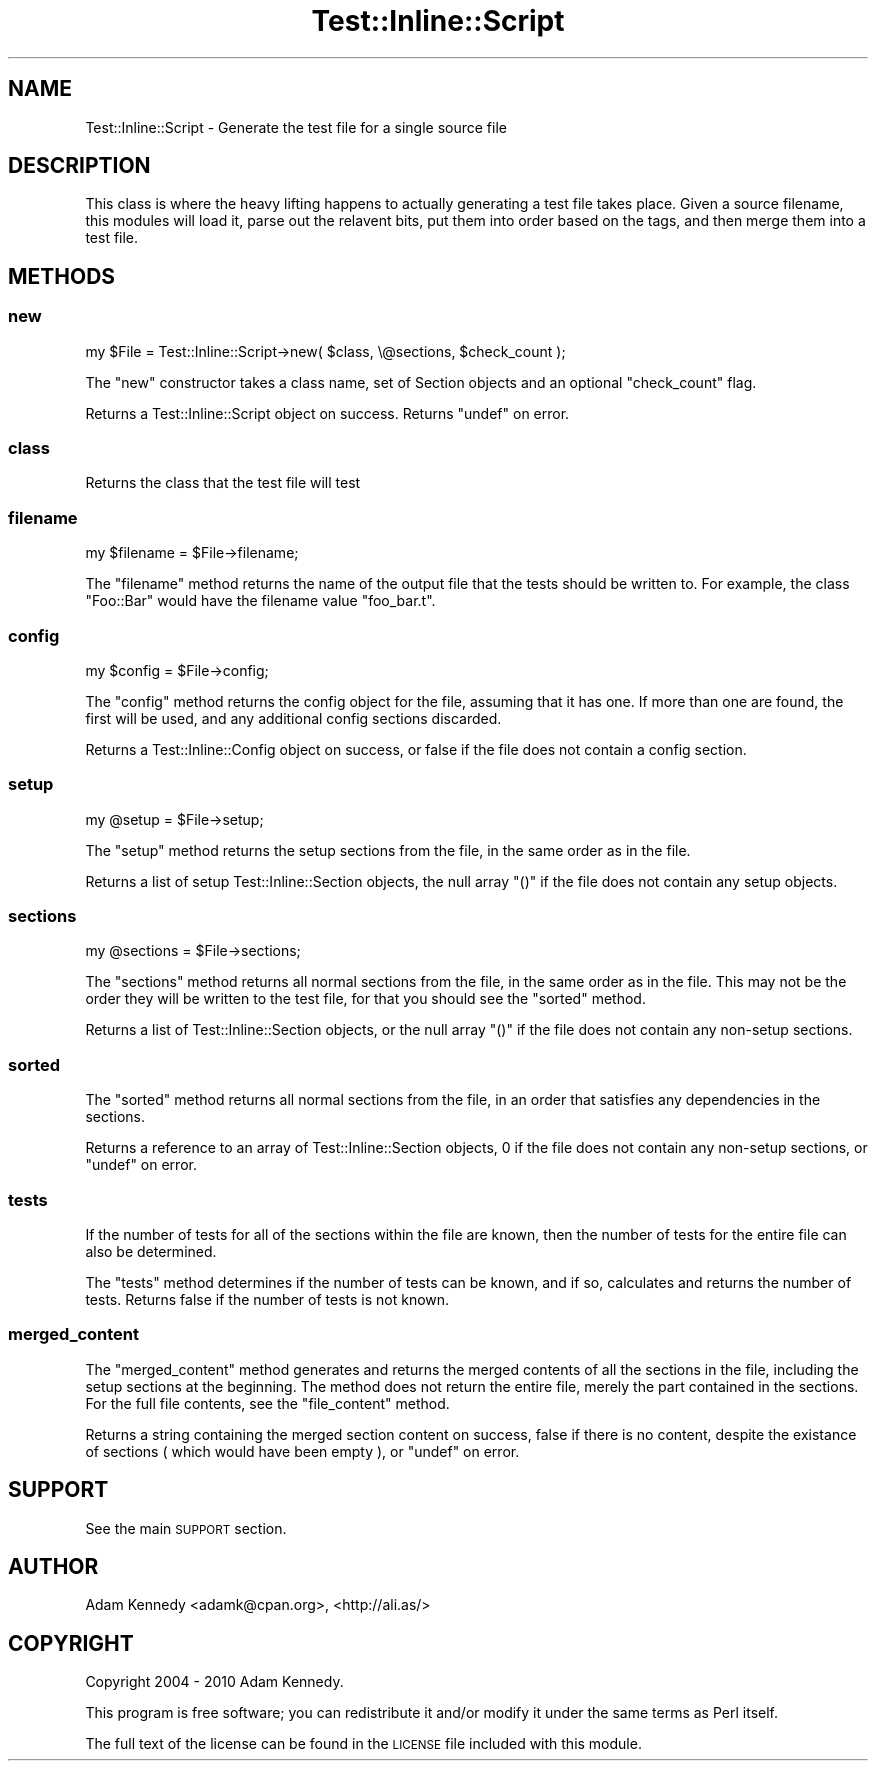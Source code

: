.\" Automatically generated by Pod::Man 2.23 (Pod::Simple 3.14)
.\"
.\" Standard preamble:
.\" ========================================================================
.de Sp \" Vertical space (when we can't use .PP)
.if t .sp .5v
.if n .sp
..
.de Vb \" Begin verbatim text
.ft CW
.nf
.ne \\$1
..
.de Ve \" End verbatim text
.ft R
.fi
..
.\" Set up some character translations and predefined strings.  \*(-- will
.\" give an unbreakable dash, \*(PI will give pi, \*(L" will give a left
.\" double quote, and \*(R" will give a right double quote.  \*(C+ will
.\" give a nicer C++.  Capital omega is used to do unbreakable dashes and
.\" therefore won't be available.  \*(C` and \*(C' expand to `' in nroff,
.\" nothing in troff, for use with C<>.
.tr \(*W-
.ds C+ C\v'-.1v'\h'-1p'\s-2+\h'-1p'+\s0\v'.1v'\h'-1p'
.ie n \{\
.    ds -- \(*W-
.    ds PI pi
.    if (\n(.H=4u)&(1m=24u) .ds -- \(*W\h'-12u'\(*W\h'-12u'-\" diablo 10 pitch
.    if (\n(.H=4u)&(1m=20u) .ds -- \(*W\h'-12u'\(*W\h'-8u'-\"  diablo 12 pitch
.    ds L" ""
.    ds R" ""
.    ds C` ""
.    ds C' ""
'br\}
.el\{\
.    ds -- \|\(em\|
.    ds PI \(*p
.    ds L" ``
.    ds R" ''
'br\}
.\"
.\" Escape single quotes in literal strings from groff's Unicode transform.
.ie \n(.g .ds Aq \(aq
.el       .ds Aq '
.\"
.\" If the F register is turned on, we'll generate index entries on stderr for
.\" titles (.TH), headers (.SH), subsections (.SS), items (.Ip), and index
.\" entries marked with X<> in POD.  Of course, you'll have to process the
.\" output yourself in some meaningful fashion.
.ie \nF \{\
.    de IX
.    tm Index:\\$1\t\\n%\t"\\$2"
..
.    nr % 0
.    rr F
.\}
.el \{\
.    de IX
..
.\}
.\"
.\" Accent mark definitions (@(#)ms.acc 1.5 88/02/08 SMI; from UCB 4.2).
.\" Fear.  Run.  Save yourself.  No user-serviceable parts.
.    \" fudge factors for nroff and troff
.if n \{\
.    ds #H 0
.    ds #V .8m
.    ds #F .3m
.    ds #[ \f1
.    ds #] \fP
.\}
.if t \{\
.    ds #H ((1u-(\\\\n(.fu%2u))*.13m)
.    ds #V .6m
.    ds #F 0
.    ds #[ \&
.    ds #] \&
.\}
.    \" simple accents for nroff and troff
.if n \{\
.    ds ' \&
.    ds ` \&
.    ds ^ \&
.    ds , \&
.    ds ~ ~
.    ds /
.\}
.if t \{\
.    ds ' \\k:\h'-(\\n(.wu*8/10-\*(#H)'\'\h"|\\n:u"
.    ds ` \\k:\h'-(\\n(.wu*8/10-\*(#H)'\`\h'|\\n:u'
.    ds ^ \\k:\h'-(\\n(.wu*10/11-\*(#H)'^\h'|\\n:u'
.    ds , \\k:\h'-(\\n(.wu*8/10)',\h'|\\n:u'
.    ds ~ \\k:\h'-(\\n(.wu-\*(#H-.1m)'~\h'|\\n:u'
.    ds / \\k:\h'-(\\n(.wu*8/10-\*(#H)'\z\(sl\h'|\\n:u'
.\}
.    \" troff and (daisy-wheel) nroff accents
.ds : \\k:\h'-(\\n(.wu*8/10-\*(#H+.1m+\*(#F)'\v'-\*(#V'\z.\h'.2m+\*(#F'.\h'|\\n:u'\v'\*(#V'
.ds 8 \h'\*(#H'\(*b\h'-\*(#H'
.ds o \\k:\h'-(\\n(.wu+\w'\(de'u-\*(#H)/2u'\v'-.3n'\*(#[\z\(de\v'.3n'\h'|\\n:u'\*(#]
.ds d- \h'\*(#H'\(pd\h'-\w'~'u'\v'-.25m'\f2\(hy\fP\v'.25m'\h'-\*(#H'
.ds D- D\\k:\h'-\w'D'u'\v'-.11m'\z\(hy\v'.11m'\h'|\\n:u'
.ds th \*(#[\v'.3m'\s+1I\s-1\v'-.3m'\h'-(\w'I'u*2/3)'\s-1o\s+1\*(#]
.ds Th \*(#[\s+2I\s-2\h'-\w'I'u*3/5'\v'-.3m'o\v'.3m'\*(#]
.ds ae a\h'-(\w'a'u*4/10)'e
.ds Ae A\h'-(\w'A'u*4/10)'E
.    \" corrections for vroff
.if v .ds ~ \\k:\h'-(\\n(.wu*9/10-\*(#H)'\s-2\u~\d\s+2\h'|\\n:u'
.if v .ds ^ \\k:\h'-(\\n(.wu*10/11-\*(#H)'\v'-.4m'^\v'.4m'\h'|\\n:u'
.    \" for low resolution devices (crt and lpr)
.if \n(.H>23 .if \n(.V>19 \
\{\
.    ds : e
.    ds 8 ss
.    ds o a
.    ds d- d\h'-1'\(ga
.    ds D- D\h'-1'\(hy
.    ds th \o'bp'
.    ds Th \o'LP'
.    ds ae ae
.    ds Ae AE
.\}
.rm #[ #] #H #V #F C
.\" ========================================================================
.\"
.IX Title "Test::Inline::Script 3"
.TH Test::Inline::Script 3 "2010-11-22" "perl v5.12.3" "User Contributed Perl Documentation"
.\" For nroff, turn off justification.  Always turn off hyphenation; it makes
.\" way too many mistakes in technical documents.
.if n .ad l
.nh
.SH "NAME"
Test::Inline::Script \- Generate the test file for a single source file
.SH "DESCRIPTION"
.IX Header "DESCRIPTION"
This class is where the heavy lifting happens to actually generating a
test file takes place. Given a source filename, this modules will load
it, parse out the relavent bits, put them into order based on the tags,
and then merge them into a test file.
.SH "METHODS"
.IX Header "METHODS"
.SS "new"
.IX Subsection "new"
.Vb 1
\&  my $File = Test::Inline::Script\->new( $class, \e@sections, $check_count );
.Ve
.PP
The \f(CW\*(C`new\*(C'\fR constructor takes a class name, set of Section objects and
an optional \f(CW\*(C`check_count\*(C'\fR flag.
.PP
Returns a Test::Inline::Script object on success.
Returns \f(CW\*(C`undef\*(C'\fR on error.
.SS "class"
.IX Subsection "class"
Returns the class that the test file will test
.SS "filename"
.IX Subsection "filename"
.Vb 1
\&  my $filename = $File\->filename;
.Ve
.PP
The \f(CW\*(C`filename\*(C'\fR method returns the name of the output file that the tests
should be written to. For example, the class \f(CW\*(C`Foo::Bar\*(C'\fR would have the
filename value \f(CW\*(C`foo_bar.t\*(C'\fR.
.SS "config"
.IX Subsection "config"
.Vb 1
\&  my $config = $File\->config;
.Ve
.PP
The \f(CW\*(C`config\*(C'\fR method returns the config object for the file, assuming that 
it has one. If more than one are found, the first will be used, and any 
additional config sections discarded.
.PP
Returns a Test::Inline::Config object on success, or false if the
file does not contain a config section.
.SS "setup"
.IX Subsection "setup"
.Vb 1
\&  my @setup = $File\->setup;
.Ve
.PP
The \f(CW\*(C`setup\*(C'\fR method returns the setup sections from the file, in the same
order as in the file.
.PP
Returns a list of setup Test::Inline::Section objects, the null
array \f(CW\*(C`()\*(C'\fR if the file does not contain any setup objects.
.SS "sections"
.IX Subsection "sections"
.Vb 1
\&  my @sections = $File\->sections;
.Ve
.PP
The \f(CW\*(C`sections\*(C'\fR method returns all normal sections from the file, in the
same order as in the file. This may not be the order they will be written
to the test file, for that you should see the \f(CW\*(C`sorted\*(C'\fR method.
.PP
Returns a list of Test::Inline::Section objects, or the null array
\&\f(CW\*(C`()\*(C'\fR if the file does not contain any non-setup sections.
.SS "sorted"
.IX Subsection "sorted"
The \f(CW\*(C`sorted\*(C'\fR method returns all normal sections from the file, in an order
that satisfies any dependencies in the sections.
.PP
Returns a reference to an array of Test::Inline::Section objects,
\&\f(CW0\fR if the file does not contain any non-setup sections, or \f(CW\*(C`undef\*(C'\fR on
error.
.SS "tests"
.IX Subsection "tests"
If the number of tests for all of the sections within the file are known,
then the number of tests for the entire file can also be determined.
.PP
The \f(CW\*(C`tests\*(C'\fR method determines if the number of tests can be known, and
if so, calculates and returns the number of tests. Returns false if the
number of tests is not known.
.SS "merged_content"
.IX Subsection "merged_content"
The \f(CW\*(C`merged_content\*(C'\fR method generates and returns the merged contents of all
the sections in the file, including the setup sections at the beginning. The
method does not return the entire file, merely the part contained in the
sections. For the full file contents, see the \f(CW\*(C`file_content\*(C'\fR method.
.PP
Returns a string containing the merged section content on success, false
if there is no content, despite the existance of sections ( which would
have been empty ), or \f(CW\*(C`undef\*(C'\fR on error.
.SH "SUPPORT"
.IX Header "SUPPORT"
See the main \s-1SUPPORT\s0 section.
.SH "AUTHOR"
.IX Header "AUTHOR"
Adam Kennedy <adamk@cpan.org>, <http://ali.as/>
.SH "COPYRIGHT"
.IX Header "COPYRIGHT"
Copyright 2004 \- 2010 Adam Kennedy.
.PP
This program is free software; you can redistribute
it and/or modify it under the same terms as Perl itself.
.PP
The full text of the license can be found in the
\&\s-1LICENSE\s0 file included with this module.
